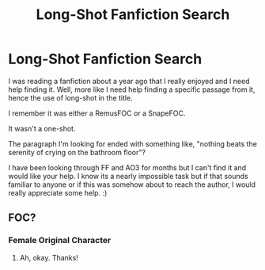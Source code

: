 #+TITLE: Long-Shot Fanfiction Search

* Long-Shot Fanfiction Search
:PROPERTIES:
:Author: clever_kate
:Score: 4
:DateUnix: 1593857177.0
:DateShort: 2020-Jul-04
:FlairText: What's That Fic?
:END:
I was reading a fanfiction about a year ago that I really enjoyed and I need help finding it. Well, more like I need help finding a specific passage from it, hence the use of long-shot in the title.

I remember it was either a RemusFOC or a SnapeFOC.

It wasn't a one-shot.

The paragraph I'm looking for ended with something like, "nothing beats the serenity of crying on the bathroom floor"?

I have been looking through FF and AO3 for months but I can't find it and would like your help. I know its a nearly impossible task but if that sounds familiar to anyone or if this was somehow about to reach the author, I would really appreciate some help. :)


** FOC?
:PROPERTIES:
:Author: Avalon1632
:Score: 1
:DateUnix: 1593860860.0
:DateShort: 2020-Jul-04
:END:

*** Female Original Character
:PROPERTIES:
:Author: wearein2034
:Score: 1
:DateUnix: 1593861524.0
:DateShort: 2020-Jul-04
:END:

**** Ah, okay. Thanks!
:PROPERTIES:
:Author: Avalon1632
:Score: 1
:DateUnix: 1593861870.0
:DateShort: 2020-Jul-04
:END:
